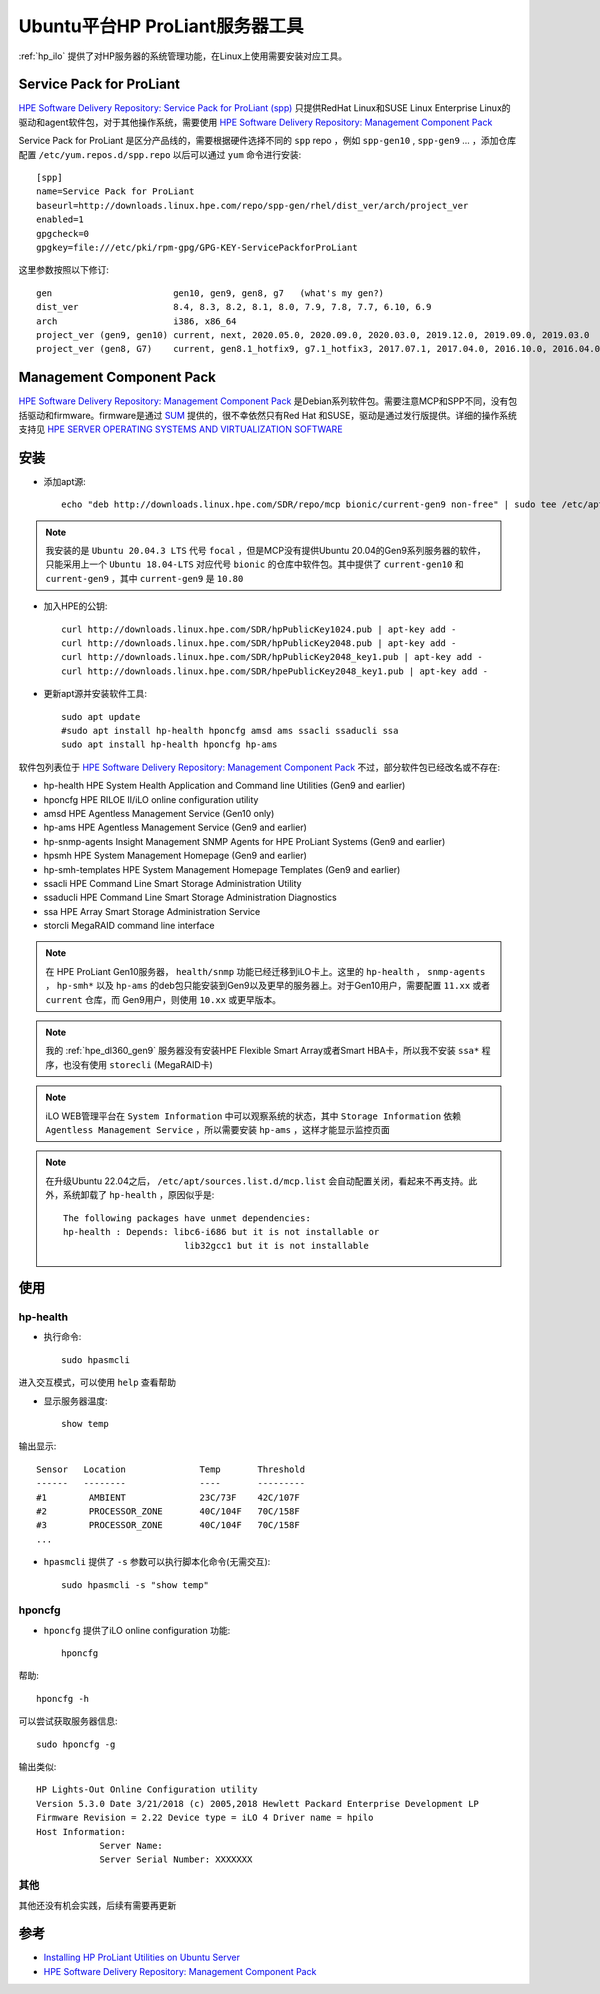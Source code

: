.. _hp_utilities_ubuntu:

===================================
Ubuntu平台HP ProLiant服务器工具
===================================

:ref:`hp_ilo` 提供了对HP服务器的系统管理功能，在Linux上使用需要安装对应工具。

Service Pack for ProLiant
===========================

`HPE Software Delivery Repository: Service Pack for ProLiant (spp) <https://downloads.linux.hpe.com/SDR/project/spp/>`_ 只提供RedHat Linux和SUSE Linux Enterprise Linux的驱动和agent软件包，对于其他操作系统，需要使用 `HPE Software Delivery Repository: Management Component Pack <https://downloads.linux.hpe.com/SDR/project/mcp/>`_ 

Service Pack for ProLiant 是区分产品线的，需要根据硬件选择不同的 ``spp`` repo ，例如 ``spp-gen10`` , ``spp-gen9`` ... ，添加仓库配置 ``/etc/yum.repos.d/spp.repo`` 以后可以通过 ``yum`` 命令进行安装::

   [spp]
   name=Service Pack for ProLiant
   baseurl=http://downloads.linux.hpe.com/repo/spp-gen/rhel/dist_ver/arch/project_ver
   enabled=1
   gpgcheck=0
   gpgkey=file:///etc/pki/rpm-gpg/GPG-KEY-ServicePackforProLiant

这里参数按照以下修订::

   gen                       gen10, gen9, gen8, g7   (what's my gen?)
   dist_ver                  8.4, 8.3, 8.2, 8.1, 8.0, 7.9, 7.8, 7.7, 6.10, 6.9
   arch                      i386, x86_64  
   project_ver (gen9, gen10) current, next, 2020.05.0, 2020.09.0, 2020.03.0, 2019.12.0, 2019.09.0, 2019.03.0
   project_ver (gen8, G7)    current, gen8.1_hotfix9, g7.1_hotfix3, 2017.07.1, 2017.04.0, 2016.10.0, 2016.04.0

Management Component Pack
===========================

`HPE Software Delivery Repository: Management Component Pack <https://downloads.linux.hpe.com/SDR/project/mcp/>`_ 是Debian系列软件包。需要注意MCP和SPP不同，没有包括驱动和firmware。firmware是通过 `SUM <https://downloads.linux.hpe.com/SDR/project/hpsum>`_ 提供的，很不幸依然只有Red Hat 和SUSE，驱动是通过发行版提供。详细的操作系统支持见 `HPE SERVER OPERATING SYSTEMS AND VIRTUALIZATION SOFTWARE
<https://www.hpe.com/us/en/servers/server-operating-systems.html>`_

安装
========

- 添加apt源::

   echo "deb http://downloads.linux.hpe.com/SDR/repo/mcp bionic/current-gen9 non-free" | sudo tee /etc/apt/sources.list.d/mcp.list

.. note::

   我安装的是 ``Ubuntu 20.04.3 LTS`` 代号 ``focal`` ，但是MCP没有提供Ubuntu 20.04的Gen9系列服务器的软件，只能采用上一个 ``Ubuntu 18.04-LTS`` 对应代号 ``bionic`` 的仓库中软件包。其中提供了 ``current-gen10`` 和 ``current-gen9`` ，其中 ``current-gen9`` 是 ``10.80``

- 加入HPE的公钥::

   curl http://downloads.linux.hpe.com/SDR/hpPublicKey1024.pub | apt-key add -
   curl http://downloads.linux.hpe.com/SDR/hpPublicKey2048.pub | apt-key add -
   curl http://downloads.linux.hpe.com/SDR/hpPublicKey2048_key1.pub | apt-key add -
   curl http://downloads.linux.hpe.com/SDR/hpePublicKey2048_key1.pub | apt-key add -

- 更新apt源并安装软件工具::

   sudo apt update
   #sudo apt install hp-health hponcfg amsd ams ssacli ssaducli ssa
   sudo apt install hp-health hponcfg hp-ams

软件包列表位于 `HPE Software Delivery Repository: Management Component Pack <https://downloads.linux.hpe.com/SDR/project/mcp/>`_ 不过，部分软件包已经改名或不存在:

- hp-health    HPE System Health Application and Command line Utilities (Gen9 and earlier)
- hponcfg    HPE RILOE II/iLO online configuration utility
- amsd    HPE Agentless Management Service (Gen10 only)
- hp-ams    HPE Agentless Management Service (Gen9 and earlier)
- hp-snmp-agents    Insight Management SNMP Agents for HPE ProLiant Systems (Gen9 and earlier)
- hpsmh    HPE System Management Homepage (Gen9 and earlier)
- hp-smh-templates    HPE System Management Homepage Templates (Gen9 and earlier)
- ssacli    HPE Command Line Smart Storage Administration Utility
- ssaducli    HPE Command Line Smart Storage Administration Diagnostics
- ssa    HPE Array Smart Storage Administration Service
- storcli    MegaRAID command line interface

.. note::

   在 HPE ProLiant Gen10服务器， ``health/snmp`` 功能已经迁移到iLO卡上。这里的 ``hp-health`` ， ``snmp-agents`` ， ``hp-smh*`` 以及 ``hp-ams`` 的deb包只能安装到Gen9以及更早的服务器上。对于Gen10用户，需要配置 ``11.xx`` 或者 ``current`` 仓库，而 Gen9用户，则使用 ``10.xx`` 或更早版本。

.. note::

   我的 :ref:`hpe_dl360_gen9` 服务器没有安装HPE Flexible Smart Array或者Smart HBA卡，所以我不安装 ``ssa*`` 程序，也没有使用 ``storecli`` (MegaRAID卡)

.. note::

   iLO WEB管理平台在 ``System Information`` 中可以观察系统的状态，其中 ``Storage Information`` 依赖 ``Agentless Management Service`` ，所以需要安装 ``hp-ams`` ，这样才能显示监控页面

.. note::

   在升级Ubuntu 22.04之后， ``/etc/apt/sources.list.d/mcp.list`` 会自动配置关闭，看起来不再支持。此外，系统卸载了 ``hp-health`` ，原因似乎是::

      The following packages have unmet dependencies:
      hp-health : Depends: libc6-i686 but it is not installable or
                             lib32gcc1 but it is not installable

使用
=======

hp-health
------------

- 执行命令::

   sudo hpasmcli

进入交互模式，可以使用 ``help`` 查看帮助

- 显示服务器温度::

   show temp

输出显示::

   Sensor   Location              Temp       Threshold
   ------   --------              ----       ---------
   #1        AMBIENT              23C/73F    42C/107F
   #2        PROCESSOR_ZONE       40C/104F   70C/158F
   #3        PROCESSOR_ZONE       40C/104F   70C/158F
   ...

- ``hpasmcli`` 提供了 ``-s`` 参数可以执行脚本化命令(无需交互)::

   sudo hpasmcli -s "show temp"

hponcfg
---------

- ``hponcfg`` 提供了iLO online configuration 功能::

   hponcfg

帮助::

   hponcfg -h

可以尝试获取服务器信息::

   sudo hponcfg -g

输出类似::

   HP Lights-Out Online Configuration utility
   Version 5.3.0 Date 3/21/2018 (c) 2005,2018 Hewlett Packard Enterprise Development LP
   Firmware Revision = 2.22 Device type = iLO 4 Driver name = hpilo
   Host Information:
               Server Name:
               Server Serial Number: XXXXXXX

其他
------

其他还没有机会实践，后续有需要再更新

参考
======

- `Installing HP ProLiant Utilities on Ubuntu Server <https://blog.nathanv.me/posts/hp-utilities-ubuntu/>`_
- `HPE Software Delivery Repository: Management Component Pack <https://downloads.linux.hpe.com/SDR/project/mcp/>`_

